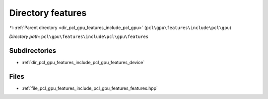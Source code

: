 .. _dir_pcl_gpu_features_include_pcl_gpu_features:


Directory features
==================


|exhale_lsh| :ref:`Parent directory <dir_pcl_gpu_features_include_pcl_gpu>` (``pcl\gpu\features\include\pcl\gpu``)

.. |exhale_lsh| unicode:: U+021B0 .. UPWARDS ARROW WITH TIP LEFTWARDS

*Directory path:* ``pcl\gpu\features\include\pcl\gpu\features``

Subdirectories
--------------

- :ref:`dir_pcl_gpu_features_include_pcl_gpu_features_device`


Files
-----

- :ref:`file_pcl_gpu_features_include_pcl_gpu_features_features.hpp`


